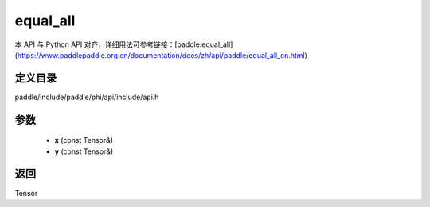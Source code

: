 .. _cn_api_paddle_experimental_equal_all:

equal_all
-------------------------------

.. cpp:function:: Tensor equal_all ( const Tensor & x , const Tensor & y ) ;


本 API 与 Python API 对齐，详细用法可参考链接：[paddle.equal_all](https://www.paddlepaddle.org.cn/documentation/docs/zh/api/paddle/equal_all_cn.html)

定义目录
:::::::::::::::::::::
paddle/include/paddle/phi/api/include/api.h

参数
:::::::::::::::::::::
	- **x** (const Tensor&)
	- **y** (const Tensor&)

返回
:::::::::::::::::::::
Tensor
